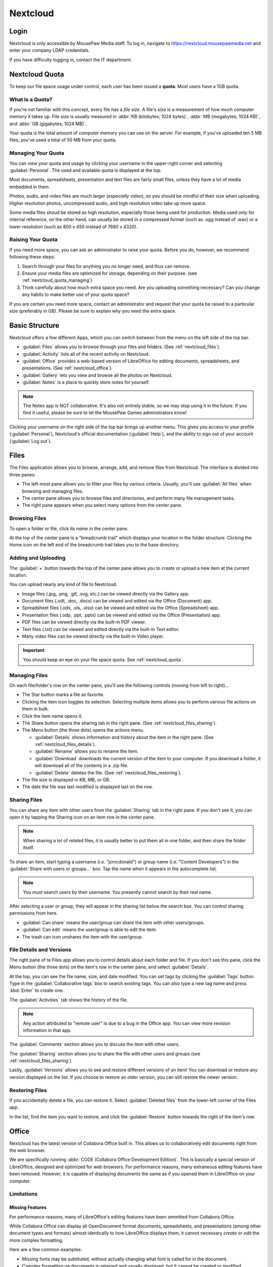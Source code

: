 Nextcloud
##########################

..  _nextcloud_login:

Login
==========================

Nextcloud is only accessible by MousePaw Media staff. To log in, navigate to
`<https://nextcloud.mousepawmedia.net>`_ and enter your company LDAP
credentials.

If you have difficulty logging in, contact the IT department.

..  _nextcloud_quota:

Nextcloud Quota
============================

To keep our file space usage under control, each user has been issued a
**quota**. Most users have a 1GB quota.

What Is a Quota?
-----------------------------

If you're not familiar with this concept, every file has a *file size*. A file's
size is a measurement of how much computer memory it takes up. File size is
usually measured in :abbr:`KB (kilobytes; 1024 bytes)`,
:abbr:`MB (megabytes; 1024 KB)`, and :abbr:`GB (gigabytes; 1024 MB)`.

Your quota is the total amount of computer memory you can use on the server.
For example, if you've uploaded ten 5 MB files, you've used a total of 50 MB
from your quota.

..  _nextcloud_quota_managing:

Managing Your Quota
--------------------------

You can view your quota and usage by clicking your username in the upper-right
corner and selecting :guilabel:`Personal`. The used and available quota is
displayed at the top.

Most documents, spreadsheets, presentation and text files are fairly small
files, unless they have a lot of media embedded in them.

Photos, audio, and video files are much larger (*especially* video), so you
should be mindful of their size when uploading. Higher resolution photos,
uncompressed audio, and high resolution video take up more space.

Some media files shoud be stored as high resolution, especially those being used
for production. Media used only for internal reference, on the other hand, can
usually be stored in a compressed format (such as .ogg instead of .wav) or
a lower resolution (such as 800 x 450 instead of 7680 x 4320).

..  _nextcloud_quota_raising:

Raising Your Quota
------------------------

If you need more space, you can ask an administrator to raise your quota.
Before you do, however, we recommend following these steps:

1)  Search through your files for anything you no longer need, and thus can
    remove.

2)  Ensure your media files are optimized for storage, depending on their
    purpose. (see :ref:`nextcloud_quota_managing`)

3)  Think carefully about how much extra space you need. Are you uploading
    something necessary? Can you change any habits to make better use of
    your quota space?

If you are certain you need more space, contact an administrator and request
that your quota be raised to a particular size (preferably in GB). Please
be sure to explain why you need the extra space.

..  _nextcloud_basic:

Basic Structure
===========================

Nextcloud offers a few different Apps, which you can switch between from the
menu on the left side of the top bar.

* :guilabel:`Files` allows you to browse through your files and folders.
  (See :ref:`nextcloud_files`).

* :guilabel:`Activity` lists all of the recent activity on Nextcloud.

* :guilabel:`Office` provides a web-based version of LibreOffice for editing
  documents, spreadsheets, and presentations. (See :ref:`nextcloud_office`).

* :guilabel:`Gallery` lets you view and browse all the photos on Nextcloud.

* :guilabel:`Notes` is a place to quickly store notes for yourself.

..  NOTE:: The Notes app is NOT collaborative. It's also not entirely stable,
    so we may stop using it in the future. If you find it useful, please be
    sure to let the MousePaw Games administrators know!

Clicking your username on the right side of the top bar brings up another menu.
This gives you access to your profile (:guilabel:`Personal`), Nextcloud's
official documentation (:guilabel:`Help`), and the ability to sign out of your
account (:guilabel:`Log out`).

..  _nextcloud_files:

Files
============================

The Files application allows you to browse, arrange, add, and remove files
from Nextcloud. The interface is divided into three panes:

* The left-most pane allows you to filter your files by various criteria.
  Usually, you'll use :guilabel:`All files` when browsing and managing files.

* The center pane allows you to browse files and directories, and perform
  many file management tasks.

* The right pane appears when you select many options from the center pane.

..  _nextcloud_files_browsing:

Browsing Files
-------------------------------

To open a folder or file, click its *name* in the center pane.

At the top of the center pane is a "breadcrumb trail" which displays your
location in the folder structure. Clicking the Home icon on the
left end of the breadcrumb trail takes you to the base directory.

..  _nextcloud_files_uploading:

Adding and Uploading
--------------------------------

The :guilabel:`+` button towards the top of the center pane allows you to
create or upload a new item at the current location.

You can upload nearly any kind of file to Nextcloud.

* Image files (.jpg, .png, .gif, .svg, etc.) can be viewed directly via the
  Gallery app.

* Document files (.odt, .doc, .docx) can be viewed and edited via the Office
  (Document) app.

* Spreadsheet files (.ods, .xls, .xlsx) can be viewed and edited via the
  Office (Spreadsheet) app.

* Presentation files (.odp, .ppt, .pptx) can be viewed and edited via the
  Office (Presentation) app.

* PDF files can be viewed directly via the built-in PDF viewer.

* Text files (.txt) can be viewed and edited directly via the built-in Text
  editor.

* Many video files can be viewed directly via the built-in Video player.

..  IMPORTANT:: You should keep an eye on your file space quota.
    See :ref:`nextcloud_quota`.

..  _nextcloud_files_managing:

Managing Files
--------------------------------

On each file/folder's row on the center pane, you'll see the following
controls (moving from left to right)...

* The Star button marks a file as favorite.

* Clicking the item icon toggles its selection. Selecting multiple items
  allows you to perform various file actions on them in bulk.

* Click the item name opens it.

* The Share button opens the sharing tab in the right pane.
  (See :ref:`nextcloud_files_sharing`).

* The Menu button (the three dots) opens the actions menu.

  * :guilabel:`Details` shows information and history about the item in the
    right pane. (See :ref:`nextcloud_files_details`).

  * :guilabel:`Rename` allows you to rename the item.

  * :guilabel:`Download` downloads the current version of the item to your
    computer. If you download a folder, it will download all of the contents
    in a .zip file.

  * :guilabel:`Delete` deletes the file. (See :ref:`nextcloud_files_restoring`).

* The file size is displayed in KB, MB, or GB.

* The date the file was last modified is displayed last on the row.

..  _nextcloud_files_sharing:

Sharing Files
------------------------------

You can share any item with other users from the :guilabel:`Sharing` tab
in the right pane. If you don't see it, you can open it by tapping the
Sharing icon on an item row in the center pane.

..  NOTE:: When sharing a lot of related files, it is usually better to
    put them all in one folder, and then share the folder itself.

To share an item, start typing a username (i.e. "jcmcdonald") or group name
(i.e. "Content Developers") in the :guilabel:`Share with users or groups...`
box. Tap the name when it appears in the autocomplete list.

..  NOTE:: You *must* search users by their username. You presently cannot
    search by their real name.

After selecting a user or group, they will appear in the sharing list below
the search box. You can control sharing permissions from here.

* :guilabel:`Can share` means the user/group can share the item with other
  users/groups.

* :guilabel:`Can edit` means the user/group is able to edit the item.

* The trash can icon unshares the item with the user/group.

..  _nextcloud_files_details:

File Details and Versions
-----------------------------------

The right pane of te Files app allows you to control details about each folder
and file. If you don't see this pane, click the Menu button (the three dots)
on the item's row in the center pane, and select :guilabel:`Details`.

At the top, you can see the file name, size, and date modified. You can
set tags by clicking the :guilabel:`Tags` button. Type in the
:guilabel:`Collaborative tags` box to search existing tags. You can also type
a new tag name and press :kbd:`Enter` to create one.

The :guilabel:`Activities` tab shows the history of the file.

..  NOTE:: Any action attributed to "remote user" is due to a bug in the
    Office app. You can view more revision information in that app.

The :guilabel:`Comments` section allows you to discuss the item with other
users.

The :guilabel:`Sharing` section allows you to share the file with other users
and groups (see :ref:`nextcloud_files_sharing`).

Lastly, :guilabel:`Versions` allows you to see and restore different versions
of an item! You can download or restore any version displayed on the list. If
you choose to restore an older version, you can still restore the newer version.

..  _nextcloud_files_restoring:

Restoring Files
------------------------------

If you accidentally delete a file, you can restore it. Select
:guilabel:`Deleted files` from the lower-left corner of the Files app.

In the list, find the item you want to restore, and click the
:guilabel:`Restore` button towards the right of the item's row.

..  _nextcloud_office:

Office
============================

Nextcloud has the latest version of Collabora Office built in. This allows us
to collaboratively edit documents right from the web browser.

We are specifically running :abbr:`CODE (Collabora Office Development Edition)`.
This is basically a special version of LibreOffice, designed and optimized for
web browsers. For performance reasons, many extraneous editing features have
been removed. However, it is capable of displaying documents the same as if you
opened them in LibreOffice on your computer.

..  _nextcloud_office_limitations:

Limitations
------------------------------

Missing Features
^^^^^^^^^^^^^^^^^^^^^^^^^^^^^^

For performance reasons, many of LibreOffice's editing features have been
ommitted from Collabora Office.

While Collabora Office can display all OpenDocument format documents,
spreadsheets, and presentations (among other document types and formats) almost
identically to how LibreOffice displays them, it cannot necessary *create* or
*edit* the more complex formatting.

Here are a few common examples:

* Missing fonts may be subtituted, without actually changing what font is
  called for in the document.

* Complex formatting on documents is retained and usually displayed, but
  it cannot be created or modified.

* Headers and footers are hidden on documents, although they still exist
  and are displayed in LibreOffice itself.

What this often means is that, while Collabora Office is fantastic for
on-the-fly and collaborative editing, you will still need to use LibreOffice
for formatting.

This is especially true of Presentations. The text and images can themselves
be edited on Collabora Office, but themes, appearances, and effects will need
to be edited on LibreOffice.

Performance
^^^^^^^^^^^^^^^^^^^^^^^^^^^

Collabora Office is a full application being served over the internet.
Understandably, then, it needs a fairly good internet connection! You should
take this into consideration when using it.

If your internet connection is slow or unreliable, you may experience lags in
typing, applying changes, or seeing the collaborative changes of others. In the
worst case, you might not be able to make any changes becase they're getting
lost between your computer and the server.

..  NOTE:: If you *see* your changes on the document, you can rest assured
    that they are indeed there.

If you are experiencing such issues, you may need to wait on using Collabora
Office until you have a more reliable internet connection.

..  _nextcloud_office_opening:

Creating and Opening Files
------------------------------

When you first open the Office app, you will see a large list of all the
editable files on Nextcloud. Click any of them to open them.

Alternatively, you can go to the Files app and click a document name there
to open it in the Office app.

To create a new document, click :guilabel:`New Document`,
:guilabel:`New Spreadsheet`, or :guilabel:`New Presentation` on the upper-left
corner of the Office app.

..  _nextcloud_office_interface:

The Editing Interface
------------------------------

When you open a file for editing, you'll see the menubar and toolbar
along the top. You'll see different menus, buttons, and options depending
on what kind of file you're editing.

..  _nextcloud_office_interface_menus:

Menus
^^^^^^^^^^^^^^^^^^^^^^^^^^^^^^^

..  _nextcloud_office_interface_menus_file:

File Menu
""""""""""""""""""""""""""""""""

* :guilabel:`Save` will publish your changes immediately to Nextcloud's
  copy of the file. Changes will sometimes autosave, but you should habitually
  save anyway.

* :guilabel:`Print` allows you to print the document from the web browser.

* :guilabel:`See Revision History` allows you to view and switch between
  different saved versions of the file. Click a version to preview it, and
  click the restore icon to switch to that version.

* :guilabel:`Download As...` allows you to download the file in PDF,
  OpenDocument format, or Microsoft Office format (old or new).

..  _nextcloud_office_interface_menus_edit:

Edit Menu
""""""""""""""""""""""""""""""""

* :guilabel:`Repair` shows a list of all changes made in this session. This is
  useful if you want to roll back a lot of changes at once.

* :guilabel:`Undo` and :guilabel:`Redo` let you roll back or restore changes
  one-by-one.

* :guilabel:`Cut`, :guilabel:`Copy`, and :guilabel:`Paste` work exactly as you
  would expect with the file itself. However, for technical reasons, it is
  only possible to cut/copy/paste plain, unformatted text between Collabora
  Office and other programs.

..  NOTE:: If you use PrivacyBadger, you may need to disable it on this site
    before you can use Cut/Copy/Paste.

* :guilabel:`Select all` selects everything in the document.

..  _nextcloud_office_interface_menus_view:

View Menu
""""""""""""""""""""""""""""""""

* :guilabel:`Full screen` toggles the full screen mode for Collabora Office,
  which is fantastic for distraction free editing. You can also tap :kbd:`Esc`
  to exit full screen mode.

* :guilabel:`Zoom in`, :guilabel:`Zoom out`, and :guilabel:`Reset zoom` let you
  control the zoom on the document. You can also use the zoom controls on the
  lower-right corner of the interface.

..  NOTE:: Your web browser's default zoom controls will only scale the
    interface, not the document.

..  _nextcloud_office_interface_menus_insert:

Insert Menu
""""""""""""""""""""""""""""""""

* :guilabel:`Image` embeds an image from your computer in the document.
  Be aware that this will increase the document's file size.

* :guilabel:`Comment` adds a comment at the current cursor position or
  selection. Comments appear on the right side of documents, or floating by
  cells in spreadsheets. They are useful for editing discussions and for
  marking suggested revisions.

* :guilabel:`Footnote` adds a new footnote to the document, with the reference
  inserted at the current cursor position. Footnotes appear at the bottom of
  each page.

* :guilabel:`Endnote` adds a new endnote to the document, with the reference
  inserted at the current cursor position. Endnotes appear at the end of the
  document.

* :guilabel:`Page break` inserts a new page break, while
  :guilabel:`Column break` inserts a new column break. (Obviously.)

* :guilabel:`Row` and :guilabel:`Column` insert a new row or column
  before the current position in the spreadsheet.

* :guilabel:`Formatting mark` allows you to insert one of several special
  formatting marks.

..  _nextcloud_office_interface_menus_format:

Format Menu
""""""""""""""""""""""""""""""""

* The :guilabel:`Text` menu allows you to set various text properties.
  A decent subset of the most common options are provided in Collabora Office.

* :guilabel:`Text orientation` is mainly for controlling the direction of
  text flow (left-to-right, or right-to-left). This is usually only useful
  if you're working in another language.

* :guilabel:`Spacing` offers a subset of paragraph properties. Line spacing,
  paragraph spacing, and indentations are controlled from here.

* :guilabel:`Align` controls text alignment. In addition to horizontal alignment
  (left, center, right, justified), you can control vertical alignment within
  table cells.

* :guilabel:`Lists` supplies controls and options for bulleted and numbered
  lists, specifically indendation and levels. (Bullet and numbering formatting
  is not directly editable.)

* :guilabel:`Clear direct formatting` resets the selection to the default
  formatting.

* :guilabel:`Page` allows you to change the page size.

..  _nextcloud_office_interface_menus_tables:

Tables Menu
""""""""""""""""""""""""""""""""

You can use this menu to modify and delete *existing* tables in documents.
New tables are created from the Table button on the toolbar.

* :guilabel:`Insert` lets you add rows and columns to a table.

* :guilabel:`Delete` lets you delete rows, columns, and entire tables.

* :guilabel:`Select` aids in selecting portions (or the entirety) of a table.

* :guilabel:`Merge cells` merges the selected cells. Unfortunately, no option
  is provided for splitting cells, so you will need to delete merged cells and
  create new rows/columns instead.

..  _nextcloud_office_interface_menus_cells:

Cells Menu
""""""""""""""""""""""""""""""""

When editing spreadsheets, this menu provides controls for managing cells.

* :guilabel:`Insert row` and :guilabel:`Insert column` insert a new row or
  column *before* the current position.

* :guilabel:`Delete row` and :guilabel:`Delete column` delete the current
  row or column.

..  _nextcloud_office_interface_menus_slide:

Slide Menu
""""""""""""""""""""""""""""""""

When editing presentations, this menu provides controls for managing slides.

* :guilabel:`New slide` creates a new slide after the current slide.

* :guilabel:`Duplicate slide` creates a new copy of the current slide.

* :guilabel:`Delete slide` deletes the current slide.

* :guilabel:`Fullscreen presentation` previews the current presentation.
  You can navigate it using the arrow keys, and close out of the preview by
  pressing :kbd:`Esc`.

..  _nextcloud_office_interface_menus_help:

Help Menu
""""""""""""""""""""""""""""""""

* :guilabel:`Keyboard shortcuts` displays a master list of keyboard shortcuts
  for Collabora Office. Some features are hidden behind keyboard shortcuts,
  so it is worth reviewing this. :kbd:`Esc` closes the list.

* :guilabel:`About` displays the current version of LibreOffice Online that
  this version of Collabora Office is based on.

..  _nextcloud_office_interface_toolbar:

Toolbar
^^^^^^^^^^^^^^^^^^^^^^^^^^

Different buttons appear on the toolbar, depending on what kind of file you're
editing. The button's name will appear when you hover over the button.

* **Save** saves the current document.
  (See :ref:`nextcloud_office_interface_menus_file`).

* **Undo** rolls back the last change.
  (See :ref:`nextcloud_office_interface_menus_edit`).

* **Redo** restores the last rolled back change.
  (See :ref:`nextcloud_office_interface_menus_edit`).

* **Document repair** brings up the document repair window.
  (See :ref:`nextcloud_office_interface_menus_edit`).

* The **Style Menu** allows you to select a style for your current document
  selection.

* The **Slide Menu** allows you to select a slide type for your current slide.

* The **Font Menu** offers many common open-source fonts.

* The **Size Menu** allows you to select a text size.

* **Bold**, **Italic**, **Underline**, and **Strikethrough** are shortcuts
  for the four most common text formatting options.
  (See :ref:`nextcloud_office_interface_menus_format`).

* **Font color** and **Highlighting** set the foreground and background
  colors for your text.

* **Align left**, **Center horizontally**, **Align right**, and **Justified**
  set the text's alignment.
  (See :ref:`nextcloud_office_interface_menus_format`).

* **Wrap text** wraps the text within the cell.

* **Format as Currency**, **...as Percent**, **...as Number**, or **...as Date**
  will format the numbers in the current cell as indicated.

* **Add Decimal Place** and **Delete Decimal Place** allow you to control
  the number of decimal places displayed in a number in the current cell.

* **Sort Ascending** and **Sort Descending** will sort the selected cells.

* **Bullets on/off** and **Numbering on/off** toggle the two kinds of lists
  availble to you.
  (See :ref:`nextcloud_office_interface_menus_format`).

* **Increase Indent** and **Decrease Indent** let you control the indentation
  of a paragraph (not just its first line).
  (See :ref:`nextcloud_office_interface_menus_format`).

* **Insert Table** inserts a new table.

* **Insert comment** inserts a comment at the current cursor position, cell, or
  selection.
  (See :ref:`nextcloud_office_interface_menus_insert`).

* **Insert graphic** inserts an image from your computer.
  (See :ref:`nextcloud_office_interface_menus_insert`).

..  _nextcloud_office_interface_statusbar:

Status Bar
^^^^^^^^^^^^^^^^^^^^^^^^^^

A few more tools and controls are available on the status bar at the bottom
of the interface.

* You can search within the document using the :guilabel:`Search` box and the
  corresponding Previous and Next buttons.

* On Documents, the current word and character count, as well as the current
  page number. are displayed.

* On Spreadsheets, the current sheet number and count are displayed.

* On Spreadsheets, the number of selected rows and columns is displayed.

* Insert and Overwrite typing modes can be toggled with your computer's
  :kbd:`Insert` key.

* On Spreadsheets, you can perform quick math on the selected cells by tapping
  the down arrow near the center of the status bar.

* When the document does NOT have unsaved changes, **Document Saved** will
  appear on the status bar.

* The user list displays the number of users currently viewing the document.
  Click this list to expand it, and then click a username to jump to that
  user's position in the document.

* You can move between pages using the Previous Page and Next Page buttons.

* If available, Zoom controls appear on the right-most side of the status bar.

..  _nextcloud_office_interface_spreadsheet:

Spreadsheet Controls
^^^^^^^^^^^^^^^^^^^^^^^^^^

When editing Spreadsheets, a few additional controls are available.

The second upper toolbar is where you type cell contents. The Sum and Function
buttons can help with creating the two most common kinds of formulas.

..  NOTE:: To my knowledge, all LibreOffice spreadsheet formulas and functions
    work, but you will have to manually type most of them.

The second to bottom toolbar visible when editing Spreadsheets allows you to
navigate and control sheets. Use the arrows or tabs to move between sheets.

Right-click on a sheet tab to add, rename, or delete sheets.

..  _nextcloud_office_interface_presentation:

Presentation Controls
^^^^^^^^^^^^^^^^^^^^^^^^^^

When editing Presentations, a list of the current slides is displayed on the
left side. You can navigate by clicking on a slide.

The Insert, Duplicate, and Delete Slide buttons are available at the bottom of
this pane, in addition to the Fullscreen presentation button.
(See :ref:`nextcloud_office_interface_menus_slide`).

..  _nextcloud_client:

Installing Nextcloud Client
============================

You may want to install the Nextcloud client, which allows you to sync your
files to and from your computer or device.

..  WARNING:: The company Windows ban extends to accessing NextCloud. You may
    NOT access Nextcloud from Windows, whether via the web interface or the
    client.

On Linux, you can either build the new Nextcloud client from source, or just
use the ownCloud client until they offer the new client in a pre-built form.
Technically, Nextcloud is just the next generation of ownCloud.

The second option is much easier, so we'll do that.

To install the ownCloud client, run...

..  code-block:: bash

    $ sudo apt install owncloud-client

Once that installs, start the :guilabel:`ownCloud desktop sync client`
application. The setup wizard will appear the first time.

Set the server address to :code:`https://nextcloud.mousepawmedia.net` and
click :guilabel:`Next`. Enter your company login (LDAP) credentials and
click :guilabel:`Next` again.

You can choose whether to sync everything from the server (usually the best
option), or select specific files.

Be sure to change your local folder from :file:`/home/{user}/owncloud` to
:file:`/home/{user}/nextcloud`, to make it easier to find things later!

Finally, click :guilabel:`Connect...`, and then :guilabel:`Finish`.
If you're on Ubuntu, you'll now see the ownCloud icon on your top bar. It will
alert you when changes are made to files, and will automatically sync to the
server.

You can now interact directly with files on the NextCloud server by adding,
editing, and removing them within your :file:`nextcloud` directory in your
home folder!
